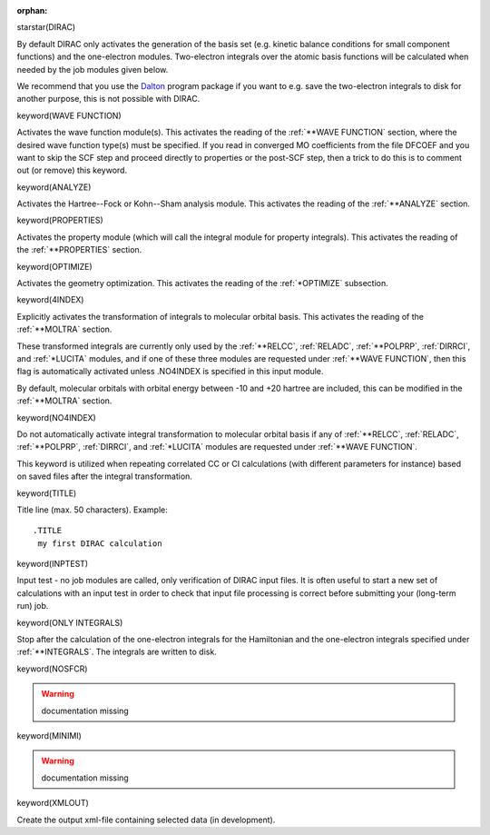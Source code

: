 :orphan:
 

starstar(DIRAC)

By default DIRAC only activates the generation of the basis set (e.g.  kinetic
balance conditions for small component functions) and the one-electron modules.
Two-electron integrals over the atomic basis functions will be calculated when
needed by the job modules given below.

We recommend that you use the `Dalton <http://www.daltonprogram.org>`_ program
package if you want to e.g. save the two-electron integrals to disk for another
purpose, this is not possible with DIRAC.


keyword(WAVE FUNCTION)

Activates the wave function module(s).  This activates the reading of the
:ref:`**WAVE FUNCTION` section, where the desired wave function type(s) must be
specified.  If you read in converged MO coefficients from the file DFCOEF and
you want to skip the SCF step and proceed directly to properties or the
post-SCF step, then a trick to do this is to comment out (or remove) this
keyword.


keyword(ANALYZE)

Activates the Hartree--Fock or Kohn--Sham analysis module.  This activates the
reading of the :ref:`**ANALYZE` section.


keyword(PROPERTIES)

Activates the property module (which will call the integral module for property
integrals).  This activates the reading of the :ref:`**PROPERTIES` section.


keyword(OPTIMIZE)

Activates the geometry optimization.  This activates the reading of the
:ref:`*OPTIMIZE` subsection.


keyword(4INDEX)

Explicitly activates the transformation of integrals to molecular orbital
basis.  This activates the reading of the :ref:`**MOLTRA` section.

These transformed integrals are currently only used by the :ref:`**RELCC`,
:ref:`RELADC`, :ref:`**POLPRP`, :ref:`DIRRCI`, and :ref:`*LUCITA` modules, and if one of these
three modules are requested under :ref:`**WAVE FUNCTION`, then this flag is
automatically activated unless .NO4INDEX is specified in this input module.

By default, molecular orbitals with orbital energy between -10 and +20 hartree
are included, this can be modified in the :ref:`**MOLTRA` section.


keyword(NO4INDEX)

Do not automatically activate integral transformation to molecular
orbital basis if any of
:ref:`**RELCC`,
:ref:`RELADC`,
:ref:`**POLPRP`,
:ref:`DIRRCI`, and
:ref:`*LUCITA`
modules
are requested under :ref:`**WAVE FUNCTION`.

This keyword is utilized when repeating correlated CC or CI calculations
(with different parameters for instance) based on saved files after the
integral transformation.


keyword(TITLE)

Title line (max. 50 characters).
Example::

  .TITLE
   my first DIRAC calculation


keyword(INPTEST)

Input test - no job modules are called, only verification of DIRAC input files.
It is often useful to start a new set of calculations with an input test in
order to check that input file processing is correct before submitting your
(long-term run) job.


keyword(ONLY INTEGRALS)

Stop after the calculation of the one-electron integrals for the Hamiltonian
and the one-electron integrals specified under :ref:`**INTEGRALS`.  The integrals
are written to disk.


keyword(NOSFCR)

.. warning:: documentation missing


keyword(MINIMI)

.. warning:: documentation missing


keyword(XMLOUT)

Create the output xml-file containing selected data (in development).

